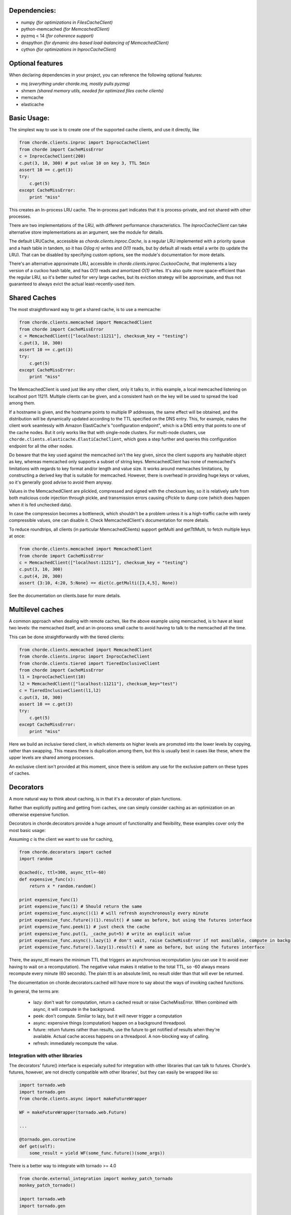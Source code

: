 Dependencies:
=============

* numpy *(for optimizations in FilesCacheClient)*
* python-memcached *(for MemcachedClient)*
* pyzmq < 14 *(for coherence support)*
* dnspython  *(for dynamic dns-based load-balancing of MemcachedClient)*
* cython *(for optimizations in InprocCacheClient)*

Optional features
=================

When declaring dependencies in your project, you can reference the following optional features:

* mq *(everything under chorde.mq, mostly pulls pyzmq)*
* shmem *(shared memory utils, needed for optimized files cache clients)*
* memcache
* elasticache

Basic Usage:
============

The simplest way to use is to create one of the supported cache clients,
and use it directly, like

.. code:: python

    from chorde.clients.inproc import InprocCacheClient
    from chorde import CacheMissError
    c = InprocCacheClient(200)
    c.put(3, 10, 300) # put value 10 on key 3, TTL 5min
    assert 10 == c.get(3)
    try:
        c.get(5)
    except CacheMissError:
        print "miss"

This creates an In-process LRU cache. The in-process part indicates that it
is process-private, and not shared with other processes.

There are two implementations of the LRU, with different performance
characteristics. The `InprocCacheClient` can take alternative store
implementations as an argument, see the module for details.

The default LRUCache, accessible as `chorde.clients.inproc.Cache`,
is a regular LRU implemented with
a priority queue and a hash table in tandem, so it has *O(log n)* writes
and *O(1)* reads, but by default all reads entail a write (to update the
LRU). That can be disabled by specifying custom options, see the module's
documentation for more details.

There's an alternative approximate LRU, accessible in
`chorde.clients.inproc.CuckooCache`, that implements a lazy version of
a cuckoo hash table, and has *O(1)* reads and amortized *O(1)* writes.
It's also quite more space-efficient than the regular LRU, so it's better
suited for very large caches, but its eviction strategy will be approximate,
and thus not guaranteed to always evict the actual least-recently-used item.

Shared Caches
=============

The most straightforward way to get a shared cache, is to use a memcache:

.. code:: python

    from chorde.clients.memcached import MemcachedClient
    from chorde import CacheMissError
    c = MemcachedClient(["localhost:11211"], checksum_key = "testing")
    c.put(3, 10, 300)
    assert 10 == c.get(3)
    try:
        c.get(5)
    except CacheMissError:
        print "miss"

The MemcachedClient is used just like any other client, only it talks to, in this
example, a local memcached listening on localhost port 11211. Multiple clients
can be given, and a consistent hash on the key will be used to spread the load
among them.

If a hostname is given, and the hostname points to multiple IP addresses, the
same effect will be obtained, and the distribution will be dynamically updated
according to the TTL specified on the DNS entry. This, for example, makes the
client work seamlessly with Amazon ElastiCache's "configuration endpoint",
which is a DNS entry that points to one of the cache nodes. But it only works
like that with single-node clusters. For multi-node clusters, use
``chorde.clients.elasticache.ElastiCacheClient``, which goes a step further
and queries this configuration endpoint for all the other nodes.

Do beware that the key used against the memcached isn't the key given, since
the client supports any hashable object as key, whereas memcached only supports
a subset of string keys. MemcachedClient has none of memcached's limitations
with regards to key format and/or length and value size. It works around
memcaches limitations, by constructing a derived key that is suitable for
memcached. However, there is overhead in providing huge keys or values, so it's generally
good advise to avoid them anyway.

Values in the MemcachedClient are plickled, compressed and signed with the
checksum key, so it is relatively safe from both malicious code injection through
pickle, and transmission errors causing cPickle to dump core (which does happen when
it is fed unchecked data).

In case the compression becomes a bottleneck, which shouldn't be a problem unless
it is a high-traffic cache with rarely compressible values, one can disable it.
Check MemcachedClient's documentation for more details.

To reduce roundtrips, all clients (in particular MemcachedClients) support
getMulti and getTtlMulti, to fetch multiple keys at once:

.. code:: python

    from chorde.clients.memcached import MemcachedClient
    from chorde import CacheMissError
    c = MemcachedClient(["localhost:11211"], checksum_key = "testing")
    c.put(3, 10, 300)
    c.put(4, 20, 300)
    assert {3:10, 4:20, 5:None} == dict(c.getMulti([3,4,5], None))

See the documentation on clients.base for more details.

Multilevel caches
=================

A common approach when dealing with remote caches, like the above example using
memcached, is to have at least two levels: the memcached itself, and an in-process
small cache to avoid having to talk to the memcached all the time.

This can be done straightforwardly with the tiered clients:

.. code:: python

    from chorde.clients.memcached import MemcachedClient
    from chorde.clients.inproc import InprocCacheClient
    from chorde.clients.tiered import TieredInclusiveClient
    from chorde import CacheMissError
    l1 = InprocCacheClient(10)
    l2 = MemcachedClient(["localhost:11211"], checksum_key="test")
    c = TieredInclusiveClient(l1,l2)
    c.put(3, 10, 300)
    assert 10 == c.get(3)
    try:
        c.get(5)
    except CacheMissError:
        print "miss"

Here we build an *inclusive* tiered client, in which elements on higher levels are
promoted into the lower levels by copying, rather than swapping. This means there
is duplication among them, but this is usually best in cases like these, where the
upper levels are shared among processes.

An exclusive client isn't provided at this moment, since there is seldom any use
for the exclusive pattern on these types of caches.

Decorators
==========

A more natural way to think about caching, is in that it's a decorator of plain functions.

Rather than explicitly putting and getting from caches, one can simply consider
caching as an optimization on an otherwise expensive function.

Decorators in chorde.decorators provide a huge amount of functionality and flexibility,
these examples cover only the most basic usage:

Assuming *c* is the client we want to use for caching,

.. code:: python

    from chorde.decorators import cached
    import random

    @cached(c, ttl=300, async_ttl=-60)
    def expensive_func(x):
        return x * random.random()

    print expensive_func(1)
    print expensive_func(1) # Should return the same
    print expensive_func.async()(1) # will refresh asynchronously every minute
    print expensive_func.future()(1).result() # same as before, but using the futures interface
    print expensive_func.peek(1) # just check the cache
    print expensive_func.put(1, _cache_put=5) # write an explicit value
    print expensive_func.async().lazy(1) # don't wait, raise CacheMissError if not available, compute in background
    print expensive_func.future().lazy(1).result() # same as before, but using the futures interface

There, the async_ttl means the minimum TTL that triggers
an asynchronous recomputation (you can use it to avoid ever having to wait on a recomputation).
The negative value makes it relative to the total TTL, so -60 always means recompute
every minute (60 seconds). The plain ttl is an absolute limit, no result older than
that will ever be returned.

The documentation on chorde.decorators.cached will have more to say about the ways of
invoking cached functions.

In general, the terms are:

  * lazy: don't wait for computation, return a cached result or raise CacheMissError.
    When combined with async, it will compute in the background.
  * peek: don't compute. Similar to lazy, but it will never trigger a computation
  * async: expensive things (computation) happen on a background threadpool.
  * future: return futures rather than results, use the future to get notified of
    results when they're available. Actual cache access happens on a threadpool.
    A non-blocking way of calling.
  * refresh: immediately recompute the value.


Integration with other libraries
--------------------------------

The decorators' future() interface is especially suited for integration with other libraries that can talk to
futures. Chorde's futures, however, are not directly compatible with other libraries', but they can easily be
wrapped like so:

.. code:: python

    import tornado.web
    import tornado.gen
    from chorde.clients.async import makeFutureWrapper

    WF = makeFutureWrapper(tornado.web.Future)

    ...

    @tornado.gen.coroutine
    def get(self):
        some_result = yield WF(some_func.future()(some_args))


There is a better way to integrate with tornado >= 4.0

.. code:: python

    from chorde.external_integration import monkey_patch_tornado
    monkey_patch_tornado()

    import tornado.web
    import tornado.gen

    ...

    @tornado.gen.coroutine
    def get(self):
        some_result = yield some_func.future()(some_args)


Additional documentation
========================

- `In Depth Look into Caching (Part 1) <https://geeks.jampp.com/python/in-depth-look-into-caching-1/>`__ (English)
- `In Depth Look into Caching (Part 2) <https://geeks.jampp.com/python/in-depth-look-into-caching-2/>`__ (English)
- `Caching para hordas y estampidas por Claudio Freire - PyCon 2013 <https://www.youtube.com/watch?v=ZlK4rBlrJlY>`__ (Spanish)
